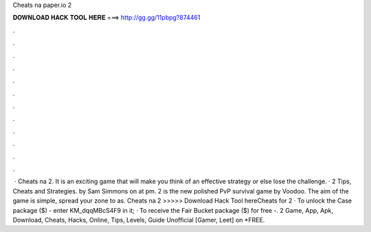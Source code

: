 Cheats na paper.io 2

𝐃𝐎𝐖𝐍𝐋𝐎𝐀𝐃 𝐇𝐀𝐂𝐊 𝐓𝐎𝐎𝐋 𝐇𝐄𝐑𝐄 ===> http://gg.gg/11pbpg?874461

.

.

.

.

.

.

.

.

.

.

.

.

 · Cheats na  2. It is an exciting game that will make you think of an effective strategy or else lose the challenge. ·  2 Tips, Cheats and Strategies. by Sam Simmons on at pm.  2 is the new polished PvP survival game by Voodoo. The aim of the game is simple, spread your zone to as. Cheats na  2 >>>>> Download Hack Tool hereCheats for  2 · To unlock the Case package ($) - enter KM_dqqMBcS4F9 in it; · To receive the Fair Bucket package ($) for free -.  2 Game, App, Apk, Download, Cheats, Hacks, Online, Tips, Levels, Guide Unofficial [Gamer, Leet] on  *FREE.